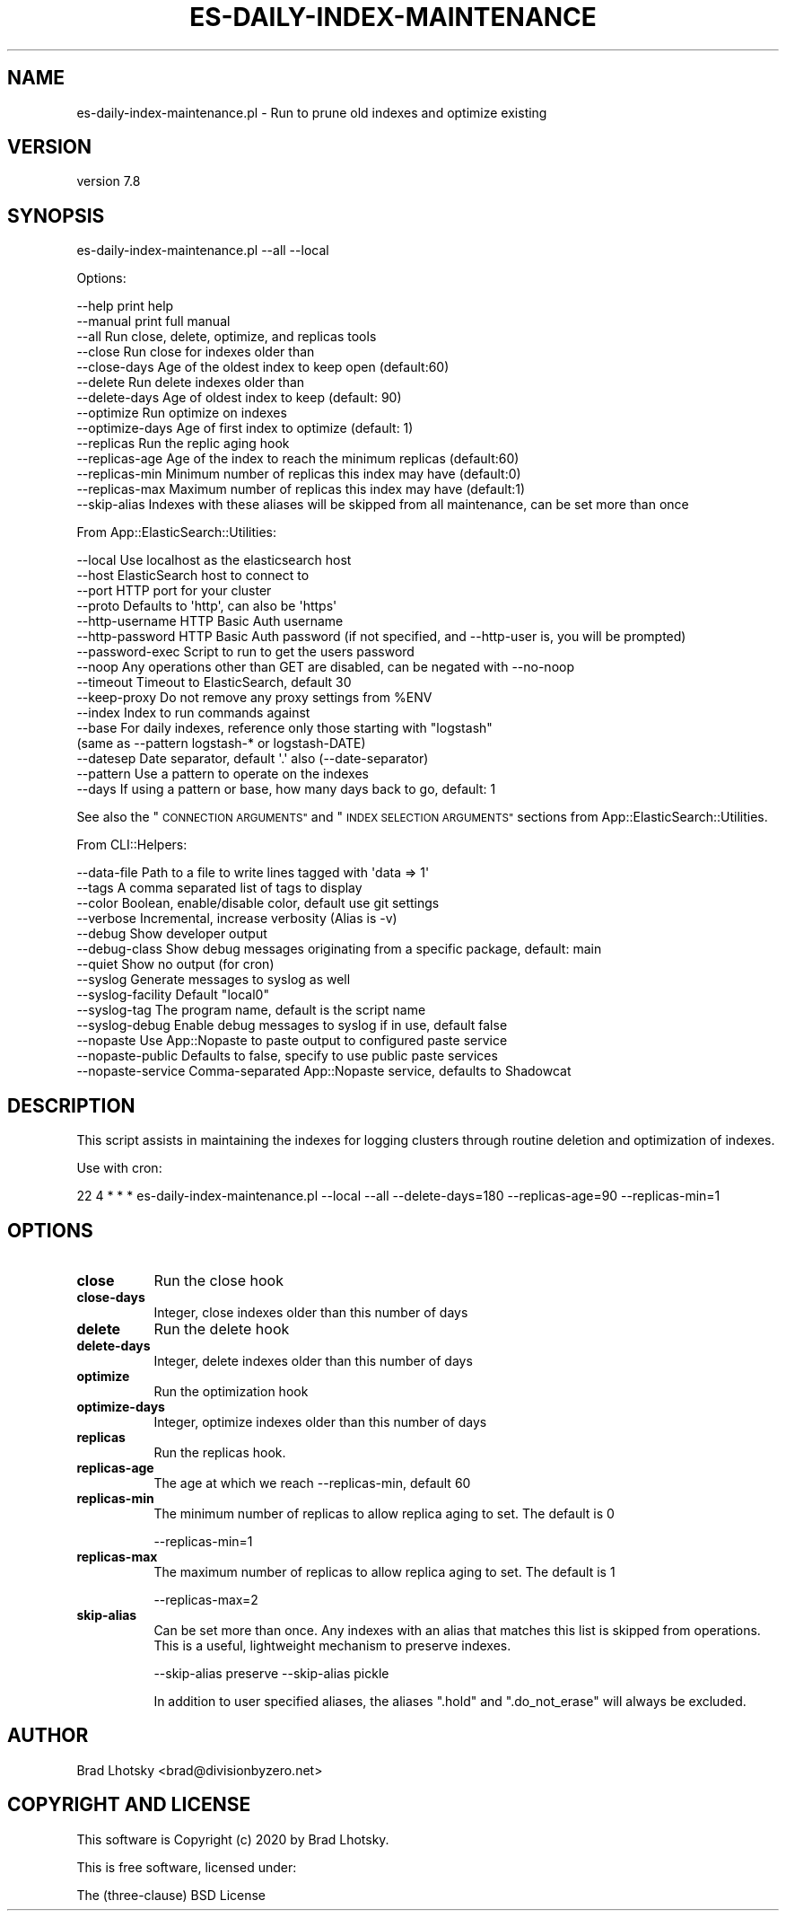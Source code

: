 .\" Automatically generated by Pod::Man 4.14 (Pod::Simple 3.40)
.\"
.\" Standard preamble:
.\" ========================================================================
.de Sp \" Vertical space (when we can't use .PP)
.if t .sp .5v
.if n .sp
..
.de Vb \" Begin verbatim text
.ft CW
.nf
.ne \\$1
..
.de Ve \" End verbatim text
.ft R
.fi
..
.\" Set up some character translations and predefined strings.  \*(-- will
.\" give an unbreakable dash, \*(PI will give pi, \*(L" will give a left
.\" double quote, and \*(R" will give a right double quote.  \*(C+ will
.\" give a nicer C++.  Capital omega is used to do unbreakable dashes and
.\" therefore won't be available.  \*(C` and \*(C' expand to `' in nroff,
.\" nothing in troff, for use with C<>.
.tr \(*W-
.ds C+ C\v'-.1v'\h'-1p'\s-2+\h'-1p'+\s0\v'.1v'\h'-1p'
.ie n \{\
.    ds -- \(*W-
.    ds PI pi
.    if (\n(.H=4u)&(1m=24u) .ds -- \(*W\h'-12u'\(*W\h'-12u'-\" diablo 10 pitch
.    if (\n(.H=4u)&(1m=20u) .ds -- \(*W\h'-12u'\(*W\h'-8u'-\"  diablo 12 pitch
.    ds L" ""
.    ds R" ""
.    ds C` ""
.    ds C' ""
'br\}
.el\{\
.    ds -- \|\(em\|
.    ds PI \(*p
.    ds L" ``
.    ds R" ''
.    ds C`
.    ds C'
'br\}
.\"
.\" Escape single quotes in literal strings from groff's Unicode transform.
.ie \n(.g .ds Aq \(aq
.el       .ds Aq '
.\"
.\" If the F register is >0, we'll generate index entries on stderr for
.\" titles (.TH), headers (.SH), subsections (.SS), items (.Ip), and index
.\" entries marked with X<> in POD.  Of course, you'll have to process the
.\" output yourself in some meaningful fashion.
.\"
.\" Avoid warning from groff about undefined register 'F'.
.de IX
..
.nr rF 0
.if \n(.g .if rF .nr rF 1
.if (\n(rF:(\n(.g==0)) \{\
.    if \nF \{\
.        de IX
.        tm Index:\\$1\t\\n%\t"\\$2"
..
.        if !\nF==2 \{\
.            nr % 0
.            nr F 2
.        \}
.    \}
.\}
.rr rF
.\" ========================================================================
.\"
.IX Title "ES-DAILY-INDEX-MAINTENANCE 1"
.TH ES-DAILY-INDEX-MAINTENANCE 1 "2020-09-16" "perl v5.32.0" "User Contributed Perl Documentation"
.\" For nroff, turn off justification.  Always turn off hyphenation; it makes
.\" way too many mistakes in technical documents.
.if n .ad l
.nh
.SH "NAME"
es\-daily\-index\-maintenance.pl \- Run to prune old indexes and optimize existing
.SH "VERSION"
.IX Header "VERSION"
version 7.8
.SH "SYNOPSIS"
.IX Header "SYNOPSIS"
es\-daily\-index\-maintenance.pl \-\-all \-\-local
.PP
Options:
.PP
.Vb 10
\&    \-\-help              print help
\&    \-\-manual            print full manual
\&    \-\-all               Run close, delete, optimize, and replicas tools
\&    \-\-close             Run close for indexes older than
\&    \-\-close\-days        Age of the oldest index to keep open (default:60)
\&    \-\-delete            Run delete indexes older than
\&    \-\-delete\-days       Age of oldest index to keep (default: 90)
\&    \-\-optimize          Run optimize on indexes
\&    \-\-optimize\-days     Age of first index to optimize (default: 1)
\&    \-\-replicas          Run the replic aging hook
\&    \-\-replicas\-age      Age of the index to reach the minimum replicas (default:60)
\&    \-\-replicas\-min      Minimum number of replicas this index may have (default:0)
\&    \-\-replicas\-max      Maximum number of replicas this index may have (default:1)
\&    \-\-skip\-alias        Indexes with these aliases will be skipped from all maintenance, can be set more than once
.Ve
.PP
From App::ElasticSearch::Utilities:
.PP
.Vb 10
\&    \-\-local         Use localhost as the elasticsearch host
\&    \-\-host          ElasticSearch host to connect to
\&    \-\-port          HTTP port for your cluster
\&    \-\-proto         Defaults to \*(Aqhttp\*(Aq, can also be \*(Aqhttps\*(Aq
\&    \-\-http\-username HTTP Basic Auth username
\&    \-\-http\-password HTTP Basic Auth password (if not specified, and \-\-http\-user is, you will be prompted)
\&    \-\-password\-exec Script to run to get the users password
\&    \-\-noop          Any operations other than GET are disabled, can be negated with \-\-no\-noop
\&    \-\-timeout       Timeout to ElasticSearch, default 30
\&    \-\-keep\-proxy    Do not remove any proxy settings from %ENV
\&    \-\-index         Index to run commands against
\&    \-\-base          For daily indexes, reference only those starting with "logstash"
\&                     (same as \-\-pattern logstash\-* or logstash\-DATE)
\&    \-\-datesep       Date separator, default \*(Aq.\*(Aq also (\-\-date\-separator)
\&    \-\-pattern       Use a pattern to operate on the indexes
\&    \-\-days          If using a pattern or base, how many days back to go, default: 1
.Ve
.PP
See also the \*(L"\s-1CONNECTION ARGUMENTS\*(R"\s0 and \*(L"\s-1INDEX SELECTION ARGUMENTS\*(R"\s0 sections from App::ElasticSearch::Utilities.
.PP
From CLI::Helpers:
.PP
.Vb 10
\&    \-\-data\-file         Path to a file to write lines tagged with \*(Aqdata => 1\*(Aq
\&    \-\-tags              A comma separated list of tags to display
\&    \-\-color             Boolean, enable/disable color, default use git settings
\&    \-\-verbose           Incremental, increase verbosity (Alias is \-v)
\&    \-\-debug             Show developer output
\&    \-\-debug\-class       Show debug messages originating from a specific package, default: main
\&    \-\-quiet             Show no output (for cron)
\&    \-\-syslog            Generate messages to syslog as well
\&    \-\-syslog\-facility   Default "local0"
\&    \-\-syslog\-tag        The program name, default is the script name
\&    \-\-syslog\-debug      Enable debug messages to syslog if in use, default false
\&    \-\-nopaste           Use App::Nopaste to paste output to configured paste service
\&    \-\-nopaste\-public    Defaults to false, specify to use public paste services
\&    \-\-nopaste\-service   Comma\-separated App::Nopaste service, defaults to Shadowcat
.Ve
.SH "DESCRIPTION"
.IX Header "DESCRIPTION"
This script assists in maintaining the indexes for logging clusters through
routine deletion and optimization of indexes.
.PP
Use with cron:
.PP
.Vb 1
\&    22 4 * * * es\-daily\-index\-maintenance.pl \-\-local \-\-all \-\-delete\-days=180 \-\-replicas\-age=90 \-\-replicas\-min=1
.Ve
.SH "OPTIONS"
.IX Header "OPTIONS"
.IP "\fBclose\fR" 8
.IX Item "close"
Run the close hook
.IP "\fBclose-days\fR" 8
.IX Item "close-days"
Integer, close indexes older than this number of days
.IP "\fBdelete\fR" 8
.IX Item "delete"
Run the delete hook
.IP "\fBdelete-days\fR" 8
.IX Item "delete-days"
Integer, delete indexes older than this number of days
.IP "\fBoptimize\fR" 8
.IX Item "optimize"
Run the optimization hook
.IP "\fBoptimize-days\fR" 8
.IX Item "optimize-days"
Integer, optimize indexes older than this number of days
.IP "\fBreplicas\fR" 8
.IX Item "replicas"
Run the replicas hook.
.IP "\fBreplicas-age\fR" 8
.IX Item "replicas-age"
The age at which we reach \-\-replicas\-min, default 60
.IP "\fBreplicas-min\fR" 8
.IX Item "replicas-min"
The minimum number of replicas to allow replica aging to set.  The default is 0
.Sp
.Vb 1
\&    \-\-replicas\-min=1
.Ve
.IP "\fBreplicas-max\fR" 8
.IX Item "replicas-max"
The maximum number of replicas to allow replica aging to set.  The default is 1
.Sp
.Vb 1
\&    \-\-replicas\-max=2
.Ve
.IP "\fBskip-alias\fR" 8
.IX Item "skip-alias"
Can be set more than once.  Any indexes with an alias that matches this list is
skipped from operations.  This is a useful, lightweight mechanism to preserve
indexes.
.Sp
.Vb 1
\&    \-\-skip\-alias preserve \-\-skip\-alias pickle
.Ve
.Sp
In addition to user specified aliases, the aliases \f(CW\*(C`.hold\*(C'\fR and
\&\f(CW\*(C`.do_not_erase\*(C'\fR will always be excluded.
.SH "AUTHOR"
.IX Header "AUTHOR"
Brad Lhotsky <brad@divisionbyzero.net>
.SH "COPYRIGHT AND LICENSE"
.IX Header "COPYRIGHT AND LICENSE"
This software is Copyright (c) 2020 by Brad Lhotsky.
.PP
This is free software, licensed under:
.PP
.Vb 1
\&  The (three\-clause) BSD License
.Ve
